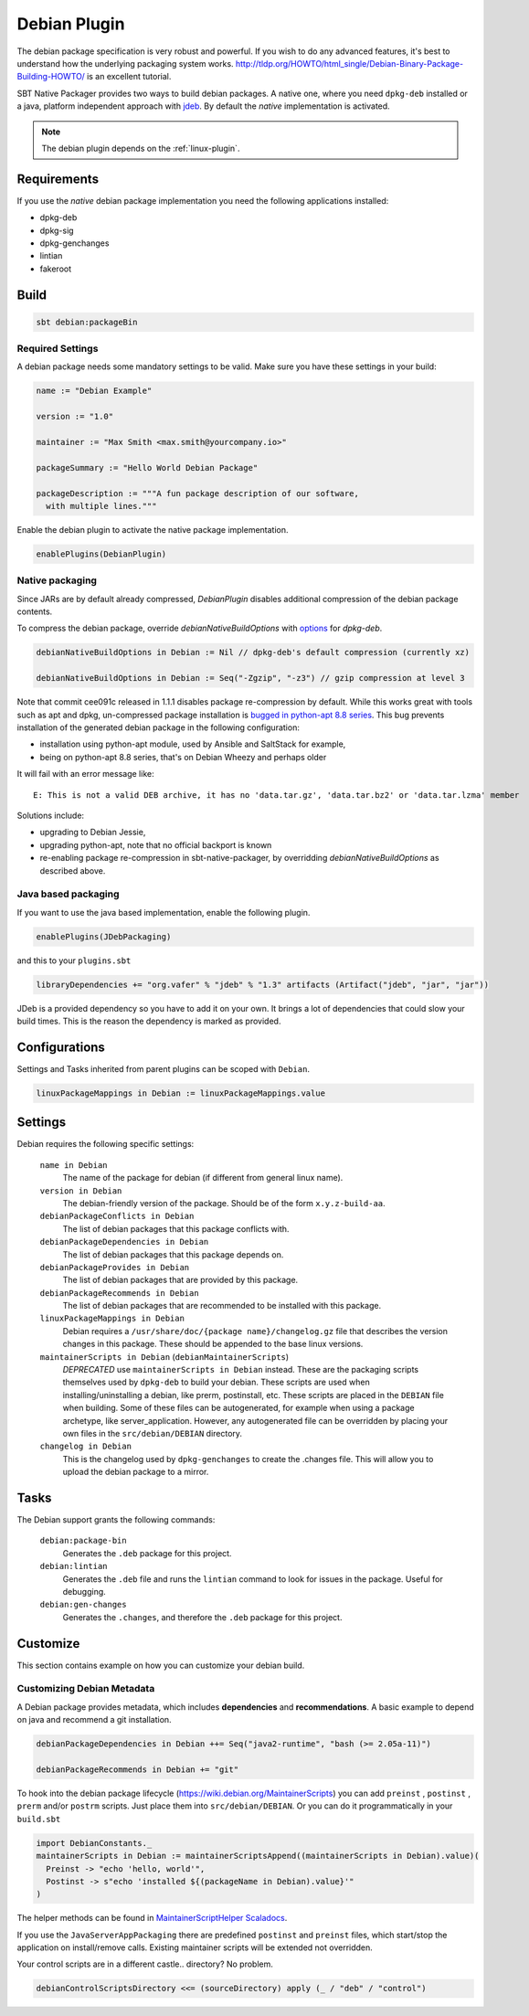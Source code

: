 .. _debian-plugin:

Debian Plugin
=============

The debian package specification is very robust and powerful.  If you wish to do any advanced features, it's best to understand how
the underlying packaging system works.  http://tldp.org/HOWTO/html_single/Debian-Binary-Package-Building-HOWTO/ is an excellent tutorial.

SBT Native Packager provides two ways to build debian packages. A native one, where you need ``dpkg-deb`` installed
or a java, platform independent approach with `jdeb <https://github.com/tcurdt/jdeb>`_. By default the *native* implementation
is activated.

.. note:: The debian plugin depends on the :ref:`linux-plugin`.

Requirements
------------

If you use the *native*  debian package implementation you need the following applications installed:

* dpkg-deb
* dpkg-sig
* dpkg-genchanges
* lintian
* fakeroot

Build
-----

.. code-block:: bash

  sbt debian:packageBin

Required Settings
~~~~~~~~~~~~~~~~~

A debian package needs some mandatory settings to be valid. Make sure
you have these settings in your build:

.. code-block:: scala

    name := "Debian Example"

    version := "1.0"

    maintainer := "Max Smith <max.smith@yourcompany.io>"

    packageSummary := "Hello World Debian Package"

    packageDescription := """A fun package description of our software,
      with multiple lines."""


Enable the debian plugin to activate the native package implementation.

.. code-block:: scala

  enablePlugins(DebianPlugin)

Native packaging
~~~~~~~~~~~~~~~~

Since JARs are by default already compressed, `DebianPlugin` disables additional compression of the debian package
contents.

To compress the debian package, override `debianNativeBuildOptions` with
`options <http://man7.org/linux/man-pages/man1/dpkg-deb.1.html>`_ for `dpkg-deb`.

.. code-block:: scala

  debianNativeBuildOptions in Debian := Nil // dpkg-deb's default compression (currently xz)

  debianNativeBuildOptions in Debian := Seq("-Zgzip", "-z3") // gzip compression at level 3

Note that commit cee091c released in 1.1.1 disables package re-compression by
default. While this works great with tools such as apt and dpkg, un-compressed
package installation is `bugged in python-apt 8.8 series
<https://bugs.debian.org/cgi-bin/bugreport.cgi?bug=718330>`_. This bug prevents
installation of the generated debian package in the following configuration:

- installation using python-apt module, used by Ansible and SaltStack for
  example,
- being on python-apt 8.8 series, that's on Debian Wheezy and perhaps older

It will fail with an error message like::

    E: This is not a valid DEB archive, it has no 'data.tar.gz', 'data.tar.bz2' or 'data.tar.lzma' member

Solutions include:

- upgrading to Debian Jessie,
- upgrading python-apt, note that no official backport is known
- re-enabling package re-compression in sbt-native-packager, by overridding
  `debianNativeBuildOptions` as described above.

Java based packaging
~~~~~~~~~~~~~~~~~~~~

If you want to use the java based implementation, enable the following plugin.

.. code-block:: scala

  enablePlugins(JDebPackaging)

and this to your ``plugins.sbt``

.. code-block:: scala

  libraryDependencies += "org.vafer" % "jdeb" % "1.3" artifacts (Artifact("jdeb", "jar", "jar"))

JDeb is a provided dependency so you have to add it on your own. It brings a lot of dependencies
that could slow your build times. This is the reason the dependency is marked as provided.



Configurations
--------------

Settings and Tasks inherited from parent plugins can be scoped with ``Debian``.

.. code-block:: scala

  linuxPackageMappings in Debian := linuxPackageMappings.value


Settings
--------

Debian requires the following specific settings:

  ``name in Debian``
    The name of the package for debian (if different from general linux name).

  ``version in Debian``
    The debian-friendly version of the package.   Should be of the form ``x.y.z-build-aa``.

  ``debianPackageConflicts in Debian``
    The list of debian packages that this package conflicts with.

  ``debianPackageDependencies in Debian``
    The list of debian packages that this package depends on.

  ``debianPackageProvides in Debian``
    The list of debian packages that are provided by this package.

  ``debianPackageRecommends in Debian``
    The list of debian packages that are recommended to be installed with this package.

  ``linuxPackageMappings in Debian``
    Debian requires a ``/usr/share/doc/{package name}/changelog.gz`` file that describes
    the version changes in this package. These should be appended to the base linux versions.

  ``maintainerScripts in Debian`` (``debianMaintainerScripts``)
    *DEPRECATED* use ``maintainerScripts in Debian`` instead.
    These are the packaging scripts themselves used by ``dpkg-deb`` to build your debian.  These
    scripts are used when installing/uninstalling a debian, like prerm, postinstall, etc.  These scripts
    are placed in the ``DEBIAN`` file when building.    Some of these files can be autogenerated,
    for example when using a package archetype, like server_application.  However, any autogenerated file
    can be overridden by placing your own files in the ``src/debian/DEBIAN`` directory.

  ``changelog in Debian``
    This is the changelog used by ``dpkg-genchanges`` to create the .changes file. This will allow you to
    upload the debian package to a mirror.


Tasks
-----

The Debian support grants the following commands:

  ``debian:package-bin``
    Generates the ``.deb`` package for this project.

  ``debian:lintian``
    Generates the ``.deb`` file and runs the ``lintian`` command to look for issues in the package.  Useful for debugging.

  ``debian:gen-changes``
    Generates the ``.changes``, and therefore the ``.deb`` package for this project.


Customize
---------------

This section contains example on how you can customize your debian build.

Customizing Debian Metadata
~~~~~~~~~~~~~~~~~~~~~~~~~~~

A Debian package provides metadata, which includes **dependencies** and **recommendations**.
A basic example to depend on java and recommend a git installation.

.. code-block:: scala

    debianPackageDependencies in Debian ++= Seq("java2-runtime", "bash (>= 2.05a-11)")

    debianPackageRecommends in Debian += "git"

To hook into the debian package lifecycle (https://wiki.debian.org/MaintainerScripts) you
can add ``preinst`` , ``postinst`` , ``prerm`` and/or ``postrm`` scripts. Just place them into
``src/debian/DEBIAN``. Or you can do it programmatically in your ``build.sbt``

.. code-block:: scala

    import DebianConstants._
    maintainerScripts in Debian := maintainerScriptsAppend((maintainerScripts in Debian).value)(
      Preinst -> "echo 'hello, world'",
      Postinst -> s"echo 'installed ${(packageName in Debian).value}'"
    )

The helper methods can be found in `MaintainerScriptHelper Scaladocs`_.

If you use the ``JavaServerAppPackaging`` there are predefined ``postinst`` and
``preinst`` files, which start/stop the application on install/remove calls. Existing
maintainer scripts will be extended not overridden.

Your control scripts are in a different castle.. directory? No problem.

.. code-block:: scala

    debianControlScriptsDirectory <<= (sourceDirectory) apply (_ / "deb" / "control")

.. _MaintainerScriptHelper Scaladocs: http://www.scala-sbt.org/sbt-native-packager/latest/api/#com.typesafe.sbt.packager.MaintainerScriptHelper$
